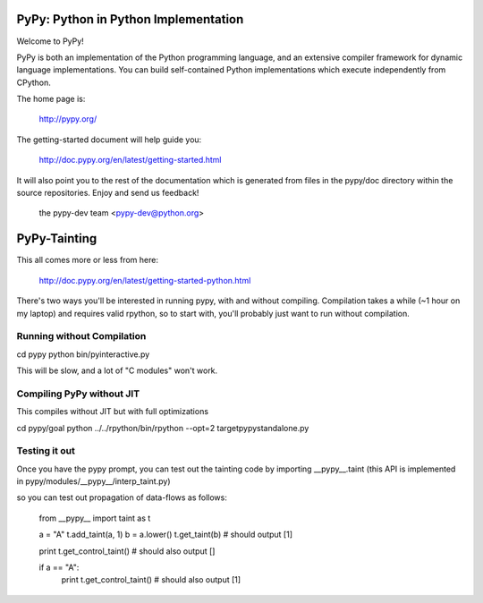 =====================================
PyPy: Python in Python Implementation 
=====================================

Welcome to PyPy!

PyPy is both an implementation of the Python programming language, and
an extensive compiler framework for dynamic language implementations.
You can build self-contained Python implementations which execute
independently from CPython.

The home page is:

    http://pypy.org/

The getting-started document will help guide you:

    http://doc.pypy.org/en/latest/getting-started.html

It will also point you to the rest of the documentation which is generated
from files in the pypy/doc directory within the source repositories. Enjoy
and send us feedback!

    the pypy-dev team <pypy-dev@python.org>

=====================================
PyPy-Tainting
=====================================

This all comes more or less from here: 

     http://doc.pypy.org/en/latest/getting-started-python.html 

There's two ways you'll be interested in running pypy, with and
without compiling. Compilation takes a while (~1 hour on my laptop)
and requires valid rpython, so to start with, you'll probably just
want to run without compilation. 

Running without Compilation
---------------------------

cd pypy
python bin/pyinteractive.py

This will be slow, and a lot of "C modules" won't work.

Compiling PyPy without JIT
--------------------------

This compiles without JIT but with full optimizations

cd pypy/goal
python ../../rpython/bin/rpython --opt=2 targetpypystandalone.py

Testing it out
--------------

Once you have the pypy prompt, you can test out the tainting code by importing __pypy__.taint (this API is implemented in pypy/modules/__pypy__/interp_taint.py)

so you can test out propagation of data-flows as follows:

   from __pypy__ import taint as t

   a = "A"
   t.add_taint(a, 1)
   b = a.lower()
   t.get_taint(b) # should output [1]
   
   print t.get_control_taint() # should also output [] 

   if a == "A":
      print t.get_control_taint() # should also output [1]


